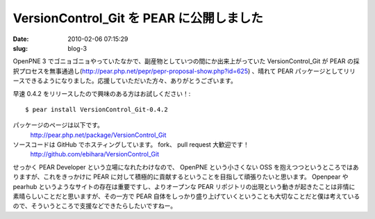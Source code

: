=========================================
VersionControl_Git を PEAR に公開しました
=========================================

:date: 2010-02-06 07:15:29
:slug: blog-3

OpenPNE 3 でゴニョゴニョやっていたなかで、副産物としていつの間にか出来上がっていた VersionControl_Git が PEAR の採択プロセスを無事通過し(http://pear.php.net/pepr/pepr-proposal-show.php?id=625) 、晴れて PEAR パッケージとしてリリースできるようになりました。応援していただいた方々、ありがとうございます。

早速 0.4.2 をリリースしたので興味のある方はお試しください！::

    $ pear install VersionControl_Git-0.4.2

パッケージのページは以下です。
    http://pear.php.net/package/VersionControl_Git

ソースコードは GitHub でホスティングしています。 fork、 pull request 大歓迎です！
    http://github.com/ebihara/VersionControl_Git


せっかく PEAR Developer という立場になれたわけなので、 OpenPNE という小さくない OSS を抱えつつというところではありますが、これをきっかけに PEAR に対して積極的に貢献するということを目指して頑張りたいと思います。
Openpear や pearhub というようなサイトの存在は重要ですし、よりオープンな PEAR リポジトリの出現という動きが起きたことは非情に素晴らしいことだと思いますが、その一方で PEAR 自体をしっかり盛り上げていくということも大切なことだと僕は考えているので、そういうところで支援などできたらしたいですねー。